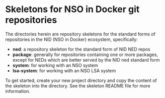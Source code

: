 * Skeletons for NSO in Docker git repositories
  The directories herein are repository skeletons for the standard forms of repositories in the NID (NSO in Docker) ecosystem, specifically:

  - *ned*: a repository skeleton for the standard form of NID NED repos
  - *package*: generally for repositories containing one or more packages, except for NEDs which are better served by the NID ned standard form
  - *system*: for working with an NSO system
  - *lsa-system*: for working with an NSO LSA system

  To get started, create your new project directory and copy the content of the skeleton into the directory. See the skeleton README file for more information.
